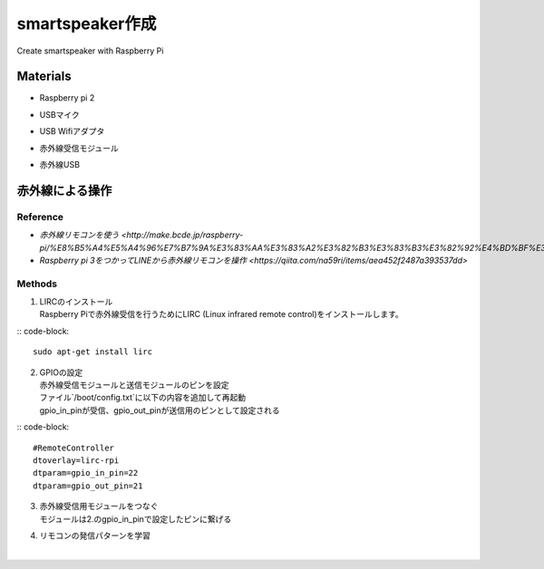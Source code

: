 =======================
smartspeaker作成
=======================

Create smartspeaker with Raspberry Pi

-------------------------------------
Materials
-------------------------------------
* | Raspberry pi 2
* | USBマイク
* | USB Wifiアダプタ
* | 赤外線受信モジュール
* | 赤外線USB

-------------------------------------
赤外線による操作
-------------------------------------

Reference
-----------------
* `赤外線リモコンを使う <http://make.bcde.jp/raspberry-pi/%E8%B5%A4%E5%A4%96%E7%B7%9A%E3%83%AA%E3%83%A2%E3%82%B3%E3%83%B3%E3%82%92%E4%BD%BF%E3%81%86/#LIRCLinux_Infrared_Remote_Control>`
* `Raspberry pi 3をつかってLINEから赤外線リモコンを操作 <https://qiita.com/na59ri/items/aea452f2487a393537dd>`

Methods
-----------------
1. | LIRCのインストール
   | Raspberry Piで赤外線受信を行うためにLIRC (Linux infrared remote control)をインストールします。
 
:: code-block::
   
   sudo apt-get install lirc

2. | GPIOの設定
   | 赤外線受信モジュールと送信モジュールのピンを設定
   | ファイル`/boot/config.txt`に以下の内容を追加して再起動
   | gpio_in_pinが受信、gpio_out_pinが送信用のピンとして設定される
   
:: code-block::
   
   #RemoteController
   dtoverlay=lirc-rpi
   dtparam=gpio_in_pin=22
   dtparam=gpio_out_pin=21
   
3. | 赤外線受信用モジュールをつなぐ
   | モジュールは2.のgpio_in_pinで設定したピンに繋げる

4. | リモコンの発信パターンを学習
   | 
   
   
